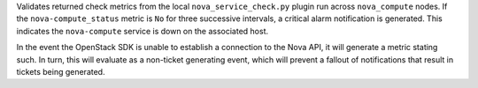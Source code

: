 Validates returned check metrics from the local
``nova_service_check.py`` plugin run across ``nova_compute`` nodes. If
the ``nova-compute_status`` metric is ``No`` for three successive
intervals, a critical alarm notification is generated. This indicates
the ``nova-compute`` service is down on the associated host.

In the event the OpenStack SDK is unable to establish a connection to
the Nova API, it will generate a metric stating such. In turn, this
will evaluate as a non-ticket generating event, which will prevent a
fallout of notifications that result in tickets being generated.
